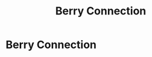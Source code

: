 :PROPERTIES:
:ID:       3dad96b9-a6bf-449f-981e-4e141f865dd5
:END:
#+title: Berry Connection
#+filetags: definition physics FQHE

* Berry Connection

\begin{align}
    \mathcal{A}_{\eta_i} =& -\frac{i}{2m}\sum_{j\neq i} \frac{1}{\eta_i-\eta_j}+\frac{i\bar{\eta}_i}{4ml_B^2}//
    \mathcal{A}_{\bar{\eta}_i} =& ++\frac{i}{2m}\sum_{j\neq i} \frac{1}{\bar{\eta}_i-\bar{\eta}_j}-+\frac{i\eta_i}{4ml_B^2}
    \label{eq:berryconnection}
\end{align}


* Backlinks :noexport:
** 3 linked references
*** [[file:20210327153604-the_configuration_space_approach_explains_the_possibility_of_anyons_not_their_occurence.org][The configuration space approach explains the possibility of anyons, not their occurence]]
**** The configuration space approach to quantum statistics does not (aim) to explain /when/ anyons /will/ occur, just that they can/have to occur in two dimensions.
I was very confused about the role of the use of the [[file:20210218153716-configuration_space_framework_for_identical_particles.org][configuration space framework for identical particles]] for describing anyons/the quantum hall effect, as it felt superfluous when the /appearance/ of [[file:20210218152830-fractional_quantum_statistics.org][fractional quantum statistics]] in  [[file:20210219125155-the_fractional_quantum_hall_effect_fqhe.org][the Fractional quantum hall effect (FQHE)]] is justified/calculated using the [[file:20210312130104-berry_connection.org][Berry Connection]], which has no real clear tie to the configuration space framework.

*** [[file:20210319113940-fractional_statistics_can_only_be_calculated_using_adiabaticity.org][Fractional statistics can only be calculated using adiabaticity]]
**** Fractional statistics can only be calculated using the assumption of adiabaticity
[[file:20210316143612-fractional_quantum_statistics.org][Fractional Quantum Statistics]] that appear in the quantum hall effect are calculated with the [[file:20210312130104-berry_connection.org][Berry Connection]]  using the assumption of [[file:20210223171329-adiabatic_theorem_quantum.org][adiabatic theorem (quantum)]], which says that a things won't move out of the ground state if you move it very slowly.

*** [[file:20210312123300-quasi_things_have_charge_e_m.org][Quasi-things Have Charge e/m]]
**** Quasi-holes/particles carry charge e/m › Berry Connection
The above "proof" is rather shoddy. However, we can make a more educated guess by looking using the [[file:20210312130104-berry_connection.org][Berry Connection]]

** Unlinked references
[Show unlinked references]
